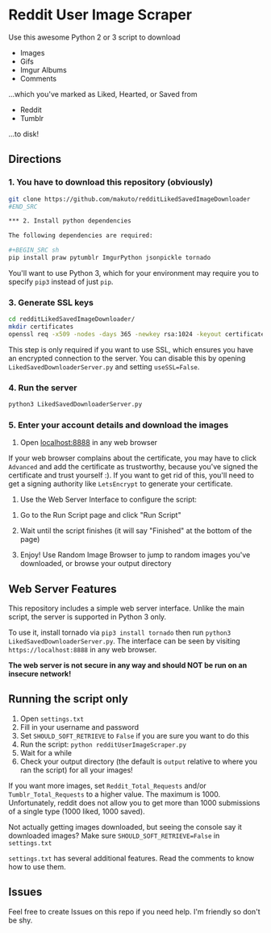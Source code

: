 * Reddit User Image Scraper

Use this awesome Python 2 or 3 script to download
- Images
- Gifs
- Imgur Albums
- Comments

...which you've marked as Liked, Hearted, or Saved from

- Reddit
- Tumblr

...to disk!

** Directions

*** 1. You have to download this repository (obviously) 

#+BEGIN_SRC sh
git clone https://github.com/makuto/redditLikedSavedImageDownloader
#END_SRC

*** 2. Install python dependencies

The following dependencies are required:

#+BEGIN_SRC sh
pip install praw pytumblr ImgurPython jsonpickle tornado
#+END_SRC

You'll want to use Python 3, which for your environment may require you to specify ~pip3~ instead of just ~pip~.

*** 3. Generate SSL keys

#+BEGIN_SRC sh
cd redditLikedSavedImageDownloader/
mkdir certificates 
openssl req -x509 -nodes -days 365 -newkey rsa:1024 -keyout certificates/server_jupyter_based.crt.key -out certificates/server_jupyter_based.crt.pem
#+END_SRC

This step is only required if you want to use SSL, which ensures you have an encrypted connection to the server. You can disable this by opening ~LikedSavedDownloaderServer.py~ and setting ~useSSL=False~.

*** 4. Run the server

#+BEGIN_SRC sh
python3 LikedSavedDownloaderServer.py
#+END_SRC

*** 5.  Enter your account details and download the images

1. Open [[https://localhost:8888][localhost:8888]] in any web browser

If your web browser complains about the certificate, you may have to click ~Advanced~ and add the certificate as trustworthy, because you've signed the certificate and trust yourself :). If you want to get rid of this, you'll need to get a signing authority like ~LetsEncrypt~ to generate your certificate.

2. Use the Web Server Interface to configure the script:
[[file:images/LikedSavedSettings.png]]

3. Go to the Run Script page and click "Run Script"

4. Wait until the script finishes (it will say "Finished" at the bottom of the page)

5. Enjoy! Use Random Image Browser to jump to random images you've downloaded, or browse your output directory

**  Web Server Features

This repository includes a simple web server interface. Unlike the main script, the server is supported in Python 3 only.

To use it, install tornado via ~pip3 install tornado~ then run ~python3 LikedSavedDownloaderServer.py~. The interface can be seen by visiting ~https://localhost:8888~ in any web browser.

*The web server is not secure in any way and should NOT be run on an insecure network!*

[[file:images/LikedSavedBrowser.png]]

** Running the script only

1. Open ~settings.txt~
2. Fill in your username and password
3. Set ~SHOULD_SOFT_RETRIEVE~ to ~False~ if you are sure you want to do this
4. Run the script: ~python redditUserImageScraper.py~
5. Wait for a while
6. Check your output directory (the default is ~output~ relative to where you ran the script) for all your images!

If you want more images, set ~Reddit_Total_Requests~ and/or ~Tumblr_Total_Requests~ to a higher value. The maximum is 1000. Unfortunately, reddit does not allow you to get more than 1000 submissions of a single type (1000 liked, 1000 saved).

Not actually getting images downloaded, but seeing the console say it downloaded images? Make sure ~SHOULD_SOFT_RETRIEVE=False~ in ~settings.txt~

~settings.txt~ has several additional features. Read the comments to know how to use them.

** Issues

Feel free to create Issues on this repo if you need help. I'm friendly so don't be shy.
